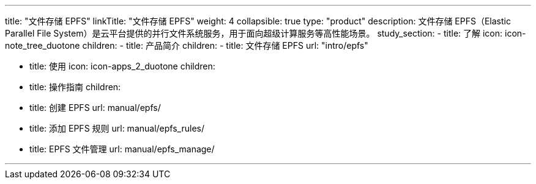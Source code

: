 ---
title: "文件存储 EPFS"
linkTitle: "文件存储 EPFS"
weight: 4
collapsible: true
type: "product"
description: 文件存储 EPFS（Elastic Parallel File System）是云平台提供的并行文件系统服务，用于面向超级计算服务等高性能场景。
study_section:
  - title: 了解
    icon: icon-note_tree_duotone
    children:
      - title: 产品简介
        children:
          - title: 文件存储 EPFS
            url: "intro/epfs"

  - title: 使用
    icon: icon-apps_2_duotone
    children:
      - title: 操作指南
        children:
          - title: 创建 EPFS 
            url: manual/epfs/
          - title: 添加 EPFS 规则
            url: manual/epfs_rules/
          - title: EPFS 文件管理
            url: manual/epfs_manage/
  

---
